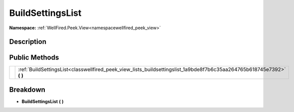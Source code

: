 .. _classwellfired_peek_view_lists_buildsettingslist:

BuildSettingsList
==================

**Namespace:** :ref:`WellFired.Peek.View<namespacewellfired_peek_view>`

Description
------------



Public Methods
---------------

+-------------+-----------------------------------------------------------------------------------------------------------------------------+
|             |:ref:`BuildSettingsList<classwellfired_peek_view_lists_buildsettingslist_1a9bde8f7b6c35aa264765b618745e7392>` **(**  **)**   |
+-------------+-----------------------------------------------------------------------------------------------------------------------------+

Breakdown
----------

.. _classwellfired_peek_view_lists_buildsettingslist_1a9bde8f7b6c35aa264765b618745e7392:

-  **BuildSettingsList** **(**  **)**

